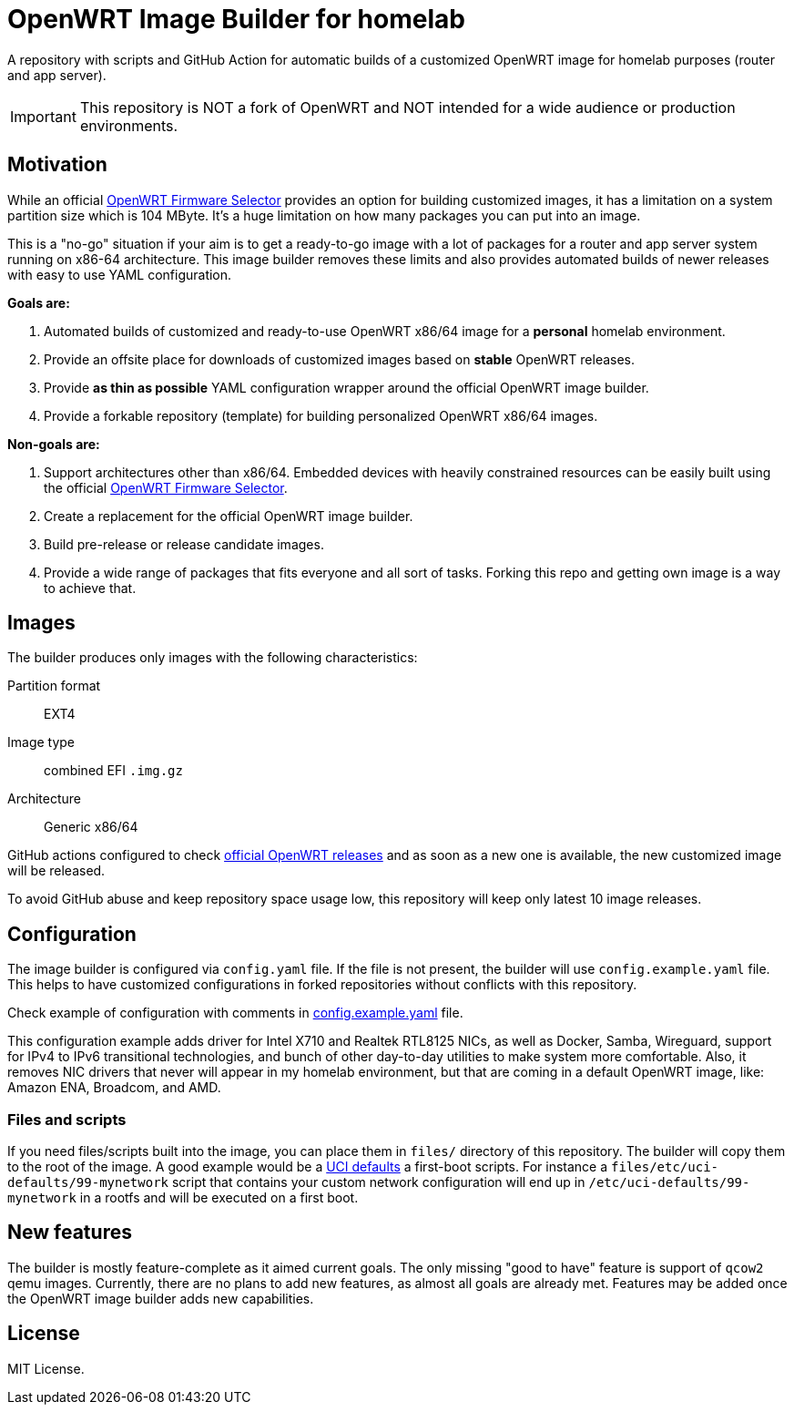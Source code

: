 ifdef::env-github[]
:tip-caption: :bulb:
:note-caption: :information_source:
:important-caption: :heavy_exclamation_mark:
:caution-caption: :fire:
:warning-caption: :warning:
endif::[]

:openwrt-fwsel: https://firmware-selector.openwrt.org[OpenWRT Firmware Selector]

= OpenWRT Image Builder for homelab

A repository with scripts and GitHub Action for automatic builds of a customized OpenWRT image for homelab purposes (router and app server).

IMPORTANT: This repository is NOT a fork of OpenWRT and NOT intended for a wide audience or production environments.

== Motivation

While an official {openwrt-fwsel} provides an option for building customized images,
it has a limitation on a system partition size which is 104 MByte.
It's a huge limitation on how many packages you can put into an image.

This is a "no-go" situation if your aim is to get a ready-to-go image with a lot of packages for a router and app server system running on x86-64 architecture.
This image builder removes these limits and also provides automated builds of newer releases with easy to use YAML configuration.

**Goals are:**

. Automated builds of customized and ready-to-use OpenWRT x86/64 image for a **personal** homelab environment.
. Provide an offsite place for downloads of customized images based on **stable** OpenWRT releases.
. Provide *as thin as possible* YAML configuration wrapper around the official OpenWRT image builder.
. Provide a forkable repository (template) for building personalized OpenWRT x86/64 images.

**Non-goals are:**

. Support architectures other than x86/64. Embedded devices with heavily constrained resources can be easily built using the official {openwrt-fwsel}.
. Create a replacement for the official OpenWRT image builder.
. Build pre-release or release candidate images.
. Provide a wide range of packages that fits everyone and all sort of tasks. Forking this repo and getting own image is a way to achieve that.

== Images

The builder produces only images with the following characteristics:

Partition format:: EXT4
Image type:: combined EFI `.img.gz`
Architecture:: Generic x86/64

GitHub actions configured to check https://github.com/openwrt/openwrt/releases[official OpenWRT releases] and as soon as a new one is available, the new customized image will be released.

To avoid GitHub abuse and keep repository space usage low, this repository will keep only latest 10 image releases.

== Configuration

The image builder is configured via `config.yaml` file.
If the file is not present, the builder will use `config.example.yaml` file.
This helps to have customized configurations in forked repositories without conflicts with this repository.

Check example of configuration with comments in link:config.example.yaml[] file.

This configuration example adds driver for Intel X710 and Realtek RTL8125 NICs, as well as Docker, Samba, Wireguard, support for IPv4 to IPv6 transitional technologies, and bunch of other day-to-day utilities to make system more comfortable. Also, it removes NIC drivers that never will appear in my homelab environment, but that are coming in a default OpenWRT image, like: Amazon ENA, Broadcom, and AMD.

=== Files and scripts

If you need files/scripts built into the image, you can place them in `files/` directory of this repository.
The builder will copy them to the root of the image.
A good example would be a https://openwrt.org/docs/guide-developer/uci-defaults[UCI defaults] a first-boot scripts.
For instance a `files/etc/uci-defaults/99-mynetwork` script that contains your custom network configuration will end up in `/etc/uci-defaults/99-mynetwork` in a rootfs and will be executed on a first boot.

== New features

The builder is mostly feature-complete as it aimed current goals.
The only missing "good to have" feature is support of `qcow2` qemu images.
Currently, there are no plans to add new features, as almost all goals are already met.
Features may be added once the OpenWRT image builder adds new capabilities.

== License

MIT License.